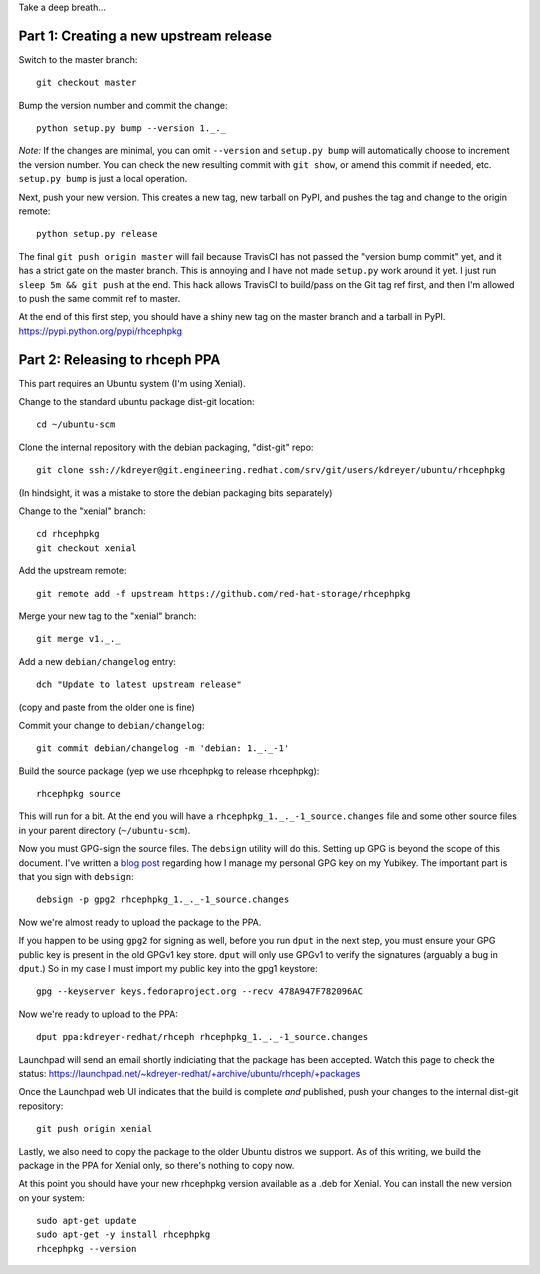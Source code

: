 Take a deep breath...

Part 1: Creating a new upstream release
=======================================

Switch to the master branch::

  git checkout master

Bump the version number and commit the change::

  python setup.py bump --version 1._._

*Note:* If the changes are minimal, you can omit ``--version`` and ``setup.py
bump`` will automatically choose to increment the version number. You can check
the new resulting commit with ``git show``, or amend this commit if needed,
etc. ``setup.py bump`` is just a local operation.

Next, push your new version. This creates a new tag, new tarball on PyPI, and
pushes the tag and change to the origin remote::

  python setup.py release

The final ``git push origin master`` will fail because TravisCI has not passed
the "version bump commit" yet, and it has a strict gate on the master branch.
This is annoying and I have not made ``setup.py`` work around it yet. I just
run ``sleep 5m && git push`` at the end. This hack allows TravisCI to
build/pass on the Git tag ref first, and then I'm allowed to push the same
commit ref to master.

At the end of this first step, you should have a shiny new tag on the master
branch and a tarball in PyPI. https://pypi.python.org/pypi/rhcephpkg

Part 2: Releasing to rhceph PPA
===============================

This part requires an Ubuntu system (I'm using Xenial).

Change to the standard ubuntu package dist-git location::

  cd ~/ubuntu-scm

Clone the internal repository with the debian packaging, "dist-git" repo::

  git clone ssh://kdreyer@git.engineering.redhat.com/srv/git/users/kdreyer/ubuntu/rhcephpkg

(In hindsight, it was a mistake to store the debian packaging bits separately)

Change to the "xenial" branch::

  cd rhcephpkg
  git checkout xenial

Add the upstream remote::

  git remote add -f upstream https://github.com/red-hat-storage/rhcephpkg

Merge your new tag to the "xenial" branch::

  git merge v1._._

Add a new ``debian/changelog`` entry::

  dch "Update to latest upstream release"

(copy and paste from the older one is fine)

Commit your change to ``debian/changelog``::

  git commit debian/changelog -m 'debian: 1._._-1'

Build the source package (yep we use rhcephpkg to release rhcephpkg)::

  rhcephpkg source

This will run for a bit. At the end you will have a
``rhcephpkg_1._._-1_source.changes`` file and some other source files in your
parent directory (``~/ubuntu-scm``).

Now you must GPG-sign the source files. The ``debsign`` utility will do this.
Setting up GPG is beyond the scope of this document. I've written a `blog post
<http://blog.ktdreyer.com/2017/06/forwarding-gpg-agent-to-container.html>`_
regarding how I manage my personal GPG key on my Yubikey. The important part is
that you sign with ``debsign``::

  debsign -p gpg2 rhcephpkg_1._._-1_source.changes

Now we're almost ready to upload the package to the PPA.

If you happen to be using ``gpg2`` for signing as well, before you run ``dput``
in the next step, you must ensure your GPG public key is present in the old
GPGv1 key store. ``dput`` will only use GPGv1 to verify the signatures
(arguably a bug in ``dput``.) So in my case I must import my public key into
the gpg1 keystore::

  gpg --keyserver keys.fedoraproject.org --recv 478A947F782096AC

Now we're ready to upload to the PPA::

  dput ppa:kdreyer-redhat/rhceph rhcephpkg_1._._-1_source.changes

Launchpad will send an email shortly indiciating that the package has been
accepted. Watch this page to check the status:
https://launchpad.net/~kdreyer-redhat/+archive/ubuntu/rhceph/+packages

Once the Launchpad web UI indicates that the build is complete *and* published,
push your changes to the internal dist-git repository::

  git push origin xenial

Lastly, we also need to copy the package to the older Ubuntu distros we
support. As of this writing, we build the package in the PPA for Xenial only,
so there's nothing to copy now.

At this point you should have your new rhcephpkg version available as a .deb
for Xenial. You can install the new version on your system::

  sudo apt-get update
  sudo apt-get -y install rhcephpkg
  rhcephpkg --version
